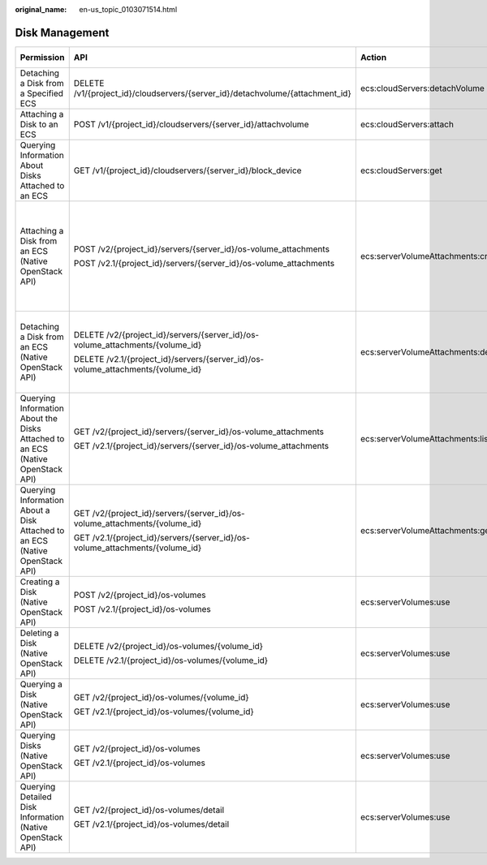 :original_name: en-us_topic_0103071514.html

.. _en-us_topic_0103071514:

Disk Management
===============

+--------------------------------------------------------------------------------+---------------------------------------------------------------------------------+------------------------------------+-----------------------+
| Permission                                                                     | API                                                                             | Action                             | Dependent Permission  |
+================================================================================+=================================================================================+====================================+=======================+
| Detaching a Disk from a Specified ECS                                          | DELETE /v1/{project_id}/cloudservers/{server_id}/detachvolume/{attachment_id}   | ecs:cloudServers:detachVolume      | N/A                   |
+--------------------------------------------------------------------------------+---------------------------------------------------------------------------------+------------------------------------+-----------------------+
| Attaching a Disk to an ECS                                                     | POST /v1/{project_id}/cloudservers/{server_id}/attachvolume                     | ecs:cloudServers:attach            | evs:volumes:use       |
+--------------------------------------------------------------------------------+---------------------------------------------------------------------------------+------------------------------------+-----------------------+
| Querying Information About Disks Attached to an ECS                            | GET /v1/{project_id}/cloudservers/{server_id}/block_device                      | ecs:cloudServers:get               | N/A                   |
+--------------------------------------------------------------------------------+---------------------------------------------------------------------------------+------------------------------------+-----------------------+
| Attaching a Disk from an ECS (Native OpenStack API)                            | POST /v2/{project_id}/servers/{server_id}/os-volume_attachments                 | ecs:serverVolumeAttachments:create | ecs:servers:get       |
|                                                                                |                                                                                 |                                    |                       |
|                                                                                | POST /v2.1/{project_id}/servers/{server_id}/os-volume_attachments               |                                    | ecs:flavors:get       |
|                                                                                |                                                                                 |                                    |                       |
|                                                                                |                                                                                 |                                    | ecs:serverVolumes:use |
|                                                                                |                                                                                 |                                    |                       |
|                                                                                |                                                                                 |                                    | evs:volumes:list      |
|                                                                                |                                                                                 |                                    |                       |
|                                                                                |                                                                                 |                                    | evs:volumes:get       |
|                                                                                |                                                                                 |                                    |                       |
|                                                                                |                                                                                 |                                    | evs:volumes:update    |
|                                                                                |                                                                                 |                                    |                       |
|                                                                                |                                                                                 |                                    | evs:volumes:attach    |
|                                                                                |                                                                                 |                                    |                       |
|                                                                                |                                                                                 |                                    | evs:volumes:manage    |
+--------------------------------------------------------------------------------+---------------------------------------------------------------------------------+------------------------------------+-----------------------+
| Detaching a Disk from an ECS (Native OpenStack API)                            | DELETE /v2/{project_id}/servers/{server_id}/os-volume_attachments/{volume_id}   | ecs:serverVolumeAttachments:delete | ecs:serverVolumes:use |
|                                                                                |                                                                                 |                                    |                       |
|                                                                                | DELETE /v2.1/{project_id}/servers/{server_id}/os-volume_attachments/{volume_id} |                                    | evs:volumes:list      |
|                                                                                |                                                                                 |                                    |                       |
|                                                                                |                                                                                 |                                    | evs:volumes:get       |
|                                                                                |                                                                                 |                                    |                       |
|                                                                                |                                                                                 |                                    | evs:volumes:update    |
|                                                                                |                                                                                 |                                    |                       |
|                                                                                |                                                                                 |                                    | evs:volumes:detach    |
|                                                                                |                                                                                 |                                    |                       |
|                                                                                |                                                                                 |                                    | evs:volumes:manage    |
+--------------------------------------------------------------------------------+---------------------------------------------------------------------------------+------------------------------------+-----------------------+
| Querying Information About the Disks Attached to an ECS (Native OpenStack API) | GET /v2/{project_id}/servers/{server_id}/os-volume_attachments                  | ecs:serverVolumeAttachments:list   | ecs:serverVolumes:use |
|                                                                                |                                                                                 |                                    |                       |
|                                                                                | GET /v2.1/{project_id}/servers/{server_id}/os-volume_attachments                |                                    | ecs:servers:get       |
+--------------------------------------------------------------------------------+---------------------------------------------------------------------------------+------------------------------------+-----------------------+
| Querying Information About a Disk Attached to an ECS (Native OpenStack API)    | GET /v2/{project_id}/servers/{server_id}/os-volume_attachments/{volume_id}      | ecs:serverVolumeAttachments:get    | ecs:serverVolumes:use |
|                                                                                |                                                                                 |                                    |                       |
|                                                                                | GET /v2.1/{project_id}/servers/{server_id}/os-volume_attachments/{volume_id}    |                                    |                       |
+--------------------------------------------------------------------------------+---------------------------------------------------------------------------------+------------------------------------+-----------------------+
| Creating a Disk (Native OpenStack API)                                         | POST /v2/{project_id}/os-volumes                                                | ecs:serverVolumes:use              | evs:volumes:create    |
|                                                                                |                                                                                 |                                    |                       |
|                                                                                | POST /v2.1/{project_id}/os-volumes                                              |                                    |                       |
+--------------------------------------------------------------------------------+---------------------------------------------------------------------------------+------------------------------------+-----------------------+
| Deleting a Disk (Native OpenStack API)                                         | DELETE /v2/{project_id}/os-volumes/{volume_id}                                  | ecs:serverVolumes:use              | evs:volumes:get       |
|                                                                                |                                                                                 |                                    |                       |
|                                                                                | DELETE /v2.1/{project_id}/os-volumes/{volume_id}                                |                                    | evs:volumes:delete    |
+--------------------------------------------------------------------------------+---------------------------------------------------------------------------------+------------------------------------+-----------------------+
| Querying a Disk (Native OpenStack API)                                         | GET /v2/{project_id}/os-volumes/{volume_id}                                     | ecs:serverVolumes:use              | evs:volumes:get       |
|                                                                                |                                                                                 |                                    |                       |
|                                                                                | GET /v2.1/{project_id}/os-volumes/{volume_id}                                   |                                    |                       |
+--------------------------------------------------------------------------------+---------------------------------------------------------------------------------+------------------------------------+-----------------------+
| Querying Disks (Native OpenStack API)                                          | GET /v2/{project_id}/os-volumes                                                 | ecs:serverVolumes:use              | evs:volumes:get       |
|                                                                                |                                                                                 |                                    |                       |
|                                                                                | GET /v2.1/{project_id}/os-volumes                                               |                                    | evs:volumes:list      |
+--------------------------------------------------------------------------------+---------------------------------------------------------------------------------+------------------------------------+-----------------------+
| Querying Detailed Disk Information (Native OpenStack API)                      | GET /v2/{project_id}/os-volumes/detail                                          | ecs:serverVolumes:use              | evs:volumes:get       |
|                                                                                |                                                                                 |                                    |                       |
|                                                                                | GET /v2.1/{project_id}/os-volumes/detail                                        |                                    | evs:volumes:list      |
+--------------------------------------------------------------------------------+---------------------------------------------------------------------------------+------------------------------------+-----------------------+

